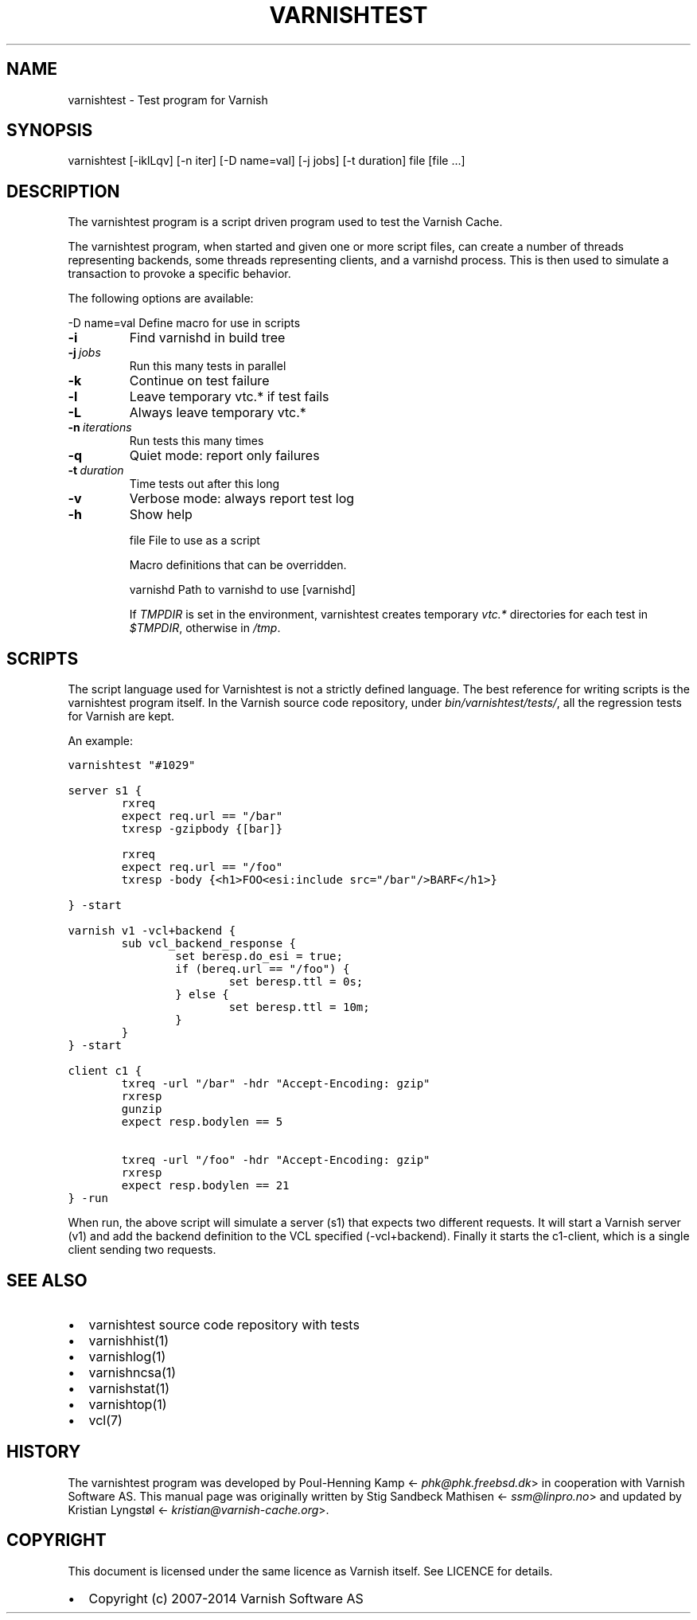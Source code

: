 .TH VARNISHTEST  "" "" ""
.SH NAME
varnishtest \- Test program for Varnish
.\" Man page generated from reStructeredText.
.
.SH SYNOPSIS
.INDENT 0.0
.INDENT 3.5
varnishtest [\-iklLqv] [\-n iter] [\-D name=val] [\-j jobs] [\-t duration] file [file ...]
.UNINDENT
.UNINDENT
.SH DESCRIPTION
.sp
The varnishtest program is a script driven program used to test the
Varnish Cache.
.sp
The varnishtest program, when started and given one or more script
files, can create a number of threads representing backends, some
threads representing clients, and a varnishd process. This is then used to
simulate a transaction to provoke a specific behavior.
.sp
The following options are available:
.sp
\-D name=val      Define macro for use in scripts
.INDENT 0.0
.TP
.B \-i
Find varnishd in build tree
.TP
.BI \-j \ jobs
Run this many tests in parallel
.TP
.B \-k
Continue on test failure
.TP
.B \-l
Leave temporary vtc.* if test fails
.TP
.B \-L
Always leave temporary vtc.*
.TP
.BI \-n \ iterations
Run tests this many times
.TP
.B \-q
Quiet mode: report only failures
.TP
.BI \-t \ duration
Time tests out after this long
.TP
.B \-v
Verbose mode: always report test log
.TP
.B \-h
Show help
.UNINDENT
.sp
file             File to use as a script
.sp
Macro definitions that can be overridden.
.sp
varnishd         Path to varnishd to use [varnishd]
.sp
If \fITMPDIR\fP is set in the environment, varnishtest creates temporary
\fIvtc.*\fP directories for each test in \fI$TMPDIR\fP, otherwise in \fI/tmp\fP.
.SH SCRIPTS
.sp
The script language used for Varnishtest is not a strictly defined
language. The best reference for writing scripts is the varnishtest program
itself. In the Varnish source code repository, under
\fIbin/varnishtest/tests/\fP, all the regression tests for Varnish are kept.
.sp
An example:
.sp
.nf
.ft C
varnishtest "#1029"

server s1 {
        rxreq
        expect req.url == "/bar"
        txresp \-gzipbody {[bar]}

        rxreq
        expect req.url == "/foo"
        txresp \-body {<h1>FOO<esi:include src="/bar"/>BARF</h1>}

} \-start

varnish v1 \-vcl+backend {
        sub vcl_backend_response {
                set beresp.do_esi = true;
                if (bereq.url == "/foo") {
                        set beresp.ttl = 0s;
                } else {
                        set beresp.ttl = 10m;
                }
        }
} \-start

client c1 {
        txreq \-url "/bar" \-hdr "Accept\-Encoding: gzip"
        rxresp
        gunzip
        expect resp.bodylen == 5

        txreq \-url "/foo" \-hdr "Accept\-Encoding: gzip"
        rxresp
        expect resp.bodylen == 21
} \-run
.ft P
.fi
.sp
When run, the above script will simulate a server (s1) that expects two
different requests. It will start a Varnish server (v1) and add the backend
definition to the VCL specified (\-vcl+backend). Finally it starts the
c1\-client, which is a single client sending two requests.
.SH SEE ALSO
.INDENT 0.0
.IP \(bu 2
varnishtest source code repository with tests
.IP \(bu 2
varnishhist(1)
.IP \(bu 2
varnishlog(1)
.IP \(bu 2
varnishncsa(1)
.IP \(bu 2
varnishstat(1)
.IP \(bu 2
varnishtop(1)
.IP \(bu 2
vcl(7)
.UNINDENT
.SH HISTORY
.sp
The varnishtest program was developed by Poul\-Henning Kamp
<\fI\%phk@phk.freebsd.dk\fP> in cooperation with Varnish Software AS.
This manual page was originally written by Stig Sandbeck Mathisen
<\fI\%ssm@linpro.no\fP> and updated by Kristian Lyngstøl
<\fI\%kristian@varnish\-cache.org\fP>.
.SH COPYRIGHT
.sp
This document is licensed under the same licence as Varnish
itself. See LICENCE for details.
.INDENT 0.0
.IP \(bu 2
Copyright (c) 2007\-2014 Varnish Software AS
.UNINDENT
.\" Generated by docutils manpage writer.
.\" 
.
